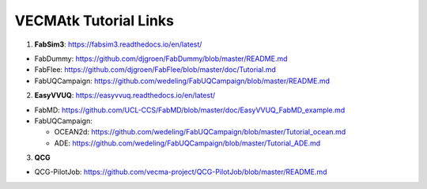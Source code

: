 .. _tutorialinks:

VECMAtk Tutorial Links
==============================


1. **FabSim3**: https://fabsim3.readthedocs.io/en/latest/

* FabDummy: https://github.com/djgroen/FabDummy/blob/master/README.md
* FabFlee: https://github.com/djgroen/FabFlee/blob/master/doc/Tutorial.md
* FabUQCampaign: https://github.com/wedeling/FabUQCampaign/blob/master/README.md


2. **EasyVVUQ**: https://easyvvuq.readthedocs.io/en/latest/

* FabMD: https://github.com/UCL-CCS/FabMD/blob/master/doc/EasyVVUQ_FabMD_example.md

* FabUQCampaign:

  * OCEAN2d: https://github.com/wedeling/FabUQCampaign/blob/master/Tutorial_ocean.md
  * ADE: https://github.com/wedeling/FabUQCampaign/blob/master/Tutorial_ADE.md


3. **QCG**

* QCG-PilotJob: https://github.com/vecma-project/QCG-PilotJob/blob/master/README.md
